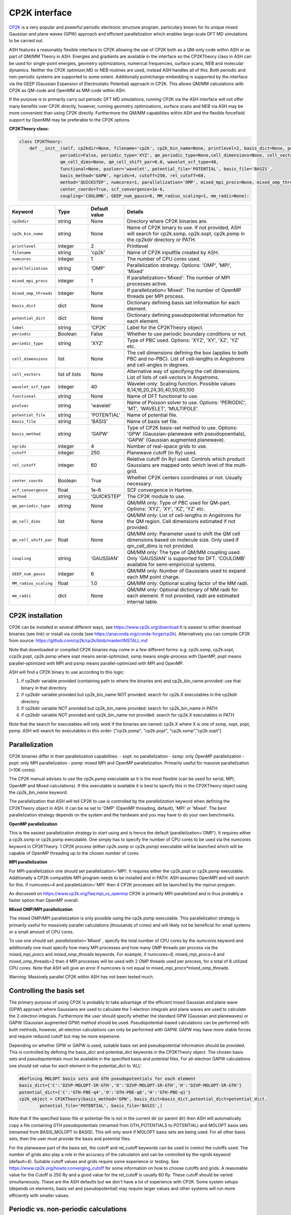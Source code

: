 CP2K interface
======================================

`CP2K <https://www.cp2k.org>`_  is a very popular and powerful periodic electronic structure program, particulary known for its unique mixed
Gaussian and plane waves (GPW) approach and efficient parallelization which enables large-scale DFT MD simulations to be carried out.

ASH features a reasonably flexible interface to CP2K allowing the use of CP2K both as a QM-only code within ASH or as part of QM/MM Theory in ASH.
Energies and gradients are available in the interface so the CP2KTheory class in ASH can be used for single-point energies, geometry optimizations, 
numerical frequencies, surface scans, NEB and molecular dynamics. Neither the CP2K optimizer,MD or NEB routines are used, instead ASH handles all of this.
Both periodic and non-periodic systems are supported to some extent.
Additionally pointcharge-embedding is supported by the interface via the GEEP (Gaussian Expansion of Electrostatic Potential) approach in CP2K. 
This allows QM/MM calculations with CP2K as QM-code and OpenMM as MM-code within ASH.

If the purpose is to primarily carry out periodic DFT MD simulations, running CP2K via the ASH interface will not offer many benefits over CP2K directly, 
however, running geometry optimizations, surface scans and NEB via ASH may be more convenient than using CP2K directly.
Furthermore the QM/MM capabilities within ASH and the flexible forcefield support by OpenMM may be preferable to the CP2K options.

**CP2KTheory class:**

.. code-block:: python
    
    class CP2KTheory:
        def __init__(self, cp2kdir=None, filename='cp2k', cp2k_bin_name=None, printlevel=2, basis_dict=None, potential_dict=None, label="CP2K",
                    periodic=False, periodic_type='XYZ', qm_periodic_type=None,cell_dimensions=None, cell_vectors=None,
                    qm_cell_dims=None, qm_cell_shift_par=6.0, wavelet_scf_type=40,
                    functional=None, psolver='wavelet', potential_file='POTENTIAL', basis_file='BASIS',
                    basis_method='GAPW', ngrids=4, cutoff=250, rel_cutoff=60,
                    method='QUICKSTEP', numcores=1, parallelization='OMP', mixed_mpi_procs=None, mixed_omp_threads=None,
                    center_coords=True, scf_convergence=1e-6,
                    coupling='COULOMB', GEEP_num_gauss=6, MM_radius_scaling=1, mm_radii=None):

.. list-table::
   :widths: 15 15 15 60
   :header-rows: 1

   * - Keyword
     - Type
     - Default value
     - Details
   * - ``cp2kdir``
     - string
     - None
     - Directory where CP2K binaries are.
   * - ``cp2k_bin_name``
     - string
     - None
     - Name of CP2K binary to use. If not provided, ASH will search for cp2k.ssmp, cp2k.sopt, cp2k.psmp in the cp2kdir directory or PATH.
   * - ``printlevel``
     - integer
     - 2
     - Printlevel
   * - ``filename``
     - string
     - 'cp2k'
     - Name of CP2K inputfile created by ASH. 
   * - ``numcores``
     - integer
     - 1
     - The number of CPU cores used.
   * - ``parallelization``
     - string
     - 'OMP'
     - Parallelization strategy. Options: 'OMP', 'MPI', 'Mixed'
   * - ``mixed_mpi_procs``
     - integer
     - 1
     - If parallelization='Mixed':  The number of MPI processes active.
   * - ``mixed_omp_threads``
     - integer
     - None
     - If parallelization='Mixed':  The number of OpenMP threads per MPI process.
   * - ``basis_dict``
     - dict
     - None
     - Dictionary defining basis set information for each element.
   * - ``potential_dict``
     - dict
     - None
     - Dictionary defining pseudopotential information for each element.
   * - ``label``
     - string
     - 'CP2K'
     - Label for the CP2KTheory object.
   * - ``periodic``
     - Boolean
     - False
     - Whether to use periodic boundary conditions or not.
   * - ``periodic_type``
     - string
     - 'XYZ'
     - Type of PBC used. Options: 'XYZ', 'XY', 'XZ', 'YZ' etc.
   * - ``cell_dimensions``
     - list
     - None
     - The cell dimensions defining the box (applies to both PBC and no-PBC). List of cell-lengths in Angstroms and cell-angles in degrees.
   * - ``cell_vectors``
     - list of lists
     - None
     - Alternative way of specifying the cell dimensions. List of lists of cell-vectors in Angstroms.
   * - ``wavelet_scf_type``
     - integer
     - 40
     - Wavelet-only: Scaling function. Possible values: 8,14,16,20,24,30,40,50,60,100
   * - ``functional``
     - string
     - None
     - Name of DFT functional to use.
   * - ``psolver``
     - string
     - 'wavelet'
     - Name of Poisson solver to use. Options: 'PERIODIC', 'MT', 'WAVELET', 'MULTIPOLE'.
   * - ``potential_file``
     - string
     - 'POTENTIAL'
     - Name of potential file.
   * - ``basis_file``
     - string
     - 'BASIS'
     - Name of basis set file.
   * - ``basis_method``
     - string
     - 'GAPW'
     - Type of CP2K basis-set method to use. Options: 'GPW' (Gaussian-planewave with pseudopoentials), 'GAPW' (Gaussian augmented planewave). 
   * - ``ngrids``
     - integer
     - 4
     - Number of real-space grids to use.
   * - ``cutoff``
     - integer
     - 250
     - Planewave cutoff (in Ry) used.
   * - ``rel_cutoff``
     - integer
     - 60
     - Relative cutoff (in Ry) used. Controls which product Gaussians are mapped onto which level of the multi-grid.
   * - ``center_coords``
     - Boolean
     - True
     - Whether CP2K centers coordinates or not. Usually necessary.
   * - ``scf_convergence``
     - float
     - 1e-6
     - SCF convergence in Hartree.
   * - ``method``
     - string
     - 'QUICKSTEP'
     - The CP2K module to use.
   * - ``qm_periodic_type``
     - string
     - None
     - QM/MM only: Type of PBC used for QM-part. Options: 'XYZ', 'XY', 'XZ', 'YZ' etc.
   * - ``qm_cell_dims``
     - list
     - None
     - QM/MM only: List of cell-lengths in Angstroms for the QM region. Cell dimensions estimated if not provided.
   * - ``qm_cell_shift_par``
     - float
     - None
     - QM/MM only: Parameter used to shift the QM cell dimensions based on molecule size. Only used if qm_cell_dims is not provided.
   * - ``coupling``
     - string
     - 'GAUSSIAN'
     - QM/MM only: The type of QM/MM coupling used. Only 'GAUSSIAN' is supported for DFT. 'COULOMB' available for semi-empiricical systems.
   * - ``GEEP_num_gauss``
     - integer
     - 6
     - QM/MM only: Number of Gaussians used to expand each MM point charge.
   * - ``MM_radius_scaling``
     - float
     - 1.0
     - QM/MM only: Optional scaling factor of the MM radii.
   * - ``mm_radii``
     - dict
     - None
     - QM/MM only: Optional dictionary of MM radii for each element. If not provided, radii are estimated internal table.



################################################################################
CP2K installation
################################################################################

CP2K can be installed in several different ways, see https://www.cp2k.org/download
It is easiest to either download binaries (see link) or install via conda (see https://anaconda.org/conda-forge/cp2k).
Alternatively you can compile CP2K from source: https://github.com/cp2k/cp2k/blob/master/INSTALL.md

Note that downloaded or compiled CP2K binaries may come in a few different forms: e.g. cp2k.ssmp, cp2k.sopt, ccp2k.popt, cp2k.psmp 
where sopt means serial-optimized, ssmp means single-process with OpenMP, 
popt means parallel-optimized with MPI and psmp means parallel-optimized with MPI and OpenMP.

ASH will find a CP2K binary to use according to this logic:

1. if cp2kdir variable provided (containing path to where the binaries are) and cp2k_bin_name provided: use that binary in that directory
2. if cp2kdir variable provided but cp2k_bin_name NOT provided: search for cp2k.X executables in the cp2kdir directory
3. if cp2kdir variable NOT provided but cp2k_bin_name provided: search for cp2k_bin_name in PATH
4. if cp2kdir variable NOT provided and cp2k_bin_name not provided: search for cp2k.X executables in PATH

Note that the search for executables will only work if the binaries are named: cp2k.X where X is one of ssmp, sopt, popt, psmp.
ASH will search for executables in this order: ["cp2k.psmp", "cp2k.popt", "cp2k.ssmp","cp2k.sopt"]


################################################################################
Parallelization
################################################################################

CP2K binaries differ in their parallelization capabilities:
- sopt: no parallelization
- ssmp: only OpenMP parallelization
- popt: only MPI parallelization
- psmp: mixed MPI and OpenMP parallelization. Primarily useful for massive parallelization (>10K cores). 

The CP2K manual advises to use the cp2k.psmp executable as it is the most flexible (can be used for serial, MPI, OpenMP and Mixed calculations).
If this executable is available it is best to specify this in the CP2KTheory object using the *cp2k_bin_name* keyword.

The parallelization that ASH will tell CP2K to use is controlled by the *parallelization* keyword when defining the CP2KTheory object in ASH.
It can be se set to 'OMP' (OpenMP threading, default), 'MPI' or 'Mixed'. The best parallelization strategy depends on the system and the hardware
and you may have to do your own benchmarks.

**OpenMP parallelization**

This is the easiest parallelization strategy to start using and is hence the default (parallelization='OMP'). 
It requires either a cp2k.ssmp or cp2k.psmp executable. One simply has to specify the number of CPU cores to be used via the *numcores* keyword in CP2KTheory.
1 CP2K process (either cp2k.ssmp or cp2k.psmp) executable will be launched which will be capable of OpenMP threading up to the chosen number of cores.

**MPI parallelization**

For MPI-parallelization one should set parallelization='MPI'. It requires either the cp2k.popt or cp2k.psmp executable.
Additionally a CP2K-compatible MPI program needs to be installed and in PATH. ASH assumes OpenMPI and will search for this.
If numcores=4 and parallelization='MPI' then 4 CP2K processes will be launched by the mpirun program.

As discussed on https://www.cp2k.org/faq:mpi_vs_openmp CP2K is primarily MPI-parallelized and is thus probably a faster option than OpenMP overall.

**Mixed OMP/MPI parallelization**

The mixed OMP/MPI parallelization is only possible using the cp2k.psmp executable.
This parallelization strategy is primarily useful for massively parallel calculations (thousands of cores) and will likely not be 
beneficial for small systems or a small amount of CPU cores.

To use one should set: *parallelization='Mixed'* , specify the total number of CPU cores by the *numcores* keyword and additionally one must 
specify how many MPI processes and how many OMP threads per process via the *mixed_mpi_procs* and *mixed_omp_threads* keywords.
For example, if numcores=8, mixed_mpi_procs=4 and mixed_omp_threads=2 then 4 MPI processes will be used with 2 OMP threads used per process, for a total of 8 utilized CPU cores.
Note that ASH will give an error if numcores is not equal to mixed_mpi_procs*mixed_omp_threads.

Warning: Massively parallel CP2K within ASH has not been tested much.


################################################################################
Controlling the basis set
################################################################################

The primary purpose of using CP2K is probably to take advantage of the efficient mixed Gaussian and plane wave (GPW) approach where Gaussians are used to calculate
the 1-electron integrals and plane waves are used to calculate the 2-electron integrals.
Furthermore the user should specify whether the standard GPW (Gaussian and planewaves) or GAPW (Gaussian augmented GPW) method should be used.
Pseudopotential-based calculations can be performed with both methods, however, all-electron calculations can only be performed with GAPW.
GAPW may have more stable forces and require reduced cutoff but may be more expensive.

Depending on whether GPW or GAPW is used, suitable basis set and pseudopotential information should be provided.
This is controlled by defining the basis_dict and potential_dict keywords in the CP2KTheory object.
The chosen basis sets and pseudopotentials must be available in the specified basis and potential files.
For all-electron GAPW calculations one should set value for each element in the potential_dict to 'ALL'.

.. code-block:: python

    
    #Defining MOLOPT basis sets and GTH pseudopotentials for each element
    basis_dict={'C':'DZVP-MOLOPT-SR-GTH','O':'DZVP-MOLOPT-SR-GTH','H':'DZVP-MOLOPT-SR-GTH'}
    potential_dict={'C':'GTH-PBE-q4','O':'GTH-PBE-q6','H':'GTH-PBE-q1'}
    cp2k_object = CP2KTheory(basis_method='GPW', basis_dict=basis_dict,potential_dict=potential_dict, 
            potential_file='POTENTIAL', basis_file='BASIS',)

Note that if the specified basis-file or potential-file is not in the current dir (or parent dir) then ASH will automatically
copy a file containing GTH pseudopotentials (renamed from GTH_POTENTIALS to POTENTIAL) and MOLOPT basis sets (renamed from BASIS_MOLOPT to BASIS).
This will only work if MOLOPT basis sets are being used. For all other basis sets, then the user must provide the basis and potential files.

For the planewave part of the basis set, the cutoff and rel_cutoff keywords can be used to control the cutoffs used.
The number of grids also play a role in the accuracy of the calculation and can be controlled by the ngrids keyword (default=4).
Suitable cutoff values and grids require some experience or testing.
See https://www.cp2k.org/howto:converging_cutoff for some information on how to choose cutoffs and grids.
A reasonable value for the Cutoff is 250 Ry and a good value for the rel_cutoff is usually 60 Ry. These cutoff should be varied simultaneously.
These are the ASH defaults but we don't have a lot of experience with CP2K. 
Some system setups (depends on elements, basis set and pseudopotential) may require larger values and other systems will run more efficiently with smaller values.


################################################################################
Periodic vs. non-periodic calculations
################################################################################

CP2K is a code first and foremost developed for the purpose of periodic calculations. 
It is nonetheless possible to perform non-periodic calculations and this is probably preferable for calculations on molecules in vacuum (to avoid PBC artifacts) 
and may also be beneficial for some QM/MM applications within ASH.

Regardless of whether the system is periodic or not, the system cell needs to be specified.
The *cell_dimensions* (e.g. *cell_dimensions=[10.0,10.0,10.0,90.0,90.0,90.0]* or *cell_vectors* (*cell_vectors=[[10.0,0.0,0.0],[0.0,10.0,0.0],[0.0,0.0,10.0]]*) keywords 
should be used to define the box size. For non-periodic calculations this is necessary as the basis set and solver are based on the box dimensions.
However, if cell information is not provided, then by default a cell size will be automatically estimated (by ASH) based on the molecule size and the *qm_cell_shift_par* parameter 
will extend the box by an additional amount (6.0 Angstrom by default).

**Non-periodic calculations**

For non-periodic calculations, the CP2KTheory object should be defined with *periodic=False*, this is the default.
The cell should be specified as described above. Poisson solver should also be specified with the psolver keyword. 
The default is 'wavelet' which is probably the most efficient for non-periodic calculations. The accuracy of the solver can be controlled by the wavelet_scf_type keyword (see `CP2K-manual-wavelet <https://manual.cp2k.org/trunk/CP2K_INPUT/FORCE_EVAL/DFT/POISSON/WAVELET.html>`_ ).
Another Poisson solver option is 'MT' (`CP2K-manual-MT <https://manual.cp2k.org/trunk/CP2K_INPUT/FORCE_EVAL/DFT/POISSON/MT.html>`_ ).
In the case of the MT solver the cell should be at least 2 as large as the charge density (i.e. the molecule). The cell can be smaller for the wavelet solver.

**Periodic calculations**

For periodic calculations, the CP2KTheory object should be defined with *periodic=True*. The *periodic_type* is by default 'XYZ' (i.e. PBC in all directions).
The cell size should be specified as described above.
Poisson solver options are : 'PERIODIC', 'WAVELET', 'MULTIPOLE' or 'IMPLICIT'. The PERIODIC solver is recommended (only available for full 3D periodicity).



################################################################################
QM/MM
################################################################################

QM/MM calculations are possible in the ASH interface to CP2K. 
Unlike most other QM-codes, however, regular electrostatic embedding is not available for DFT-methods in CP2K so instead we use the 
GEEP (Gaussian Expansion of Electrostatic Potential) approach available in CP2K. This approach expands the MM pointcharges as Gaussians.
The GEEP approach is overall an improvement over traditional electrostatic embedding as it should prevent charge-leakage onto MM atoms (electron spill-out effect).
The GEEP approach, however, requires definition of radii on the MM-atoms which control the width of the Gaussians used to expand the MM pointcharges.

To use CP2K as QM-code in an ASH QM/MM calculation one needs be aware of a few things:

- The cell size must be specified (either *cell_dimension* or *cell_vectors*) but counterintuitively it needs to be specified for the whole system (QM+MM) and not just the QM-part as CP2K needs this information.
- Additionally the QM-cell size should be specified (where the electrons and basis sets are) and this should be a box encompassing the whole QM-region (slightly larger).
  The *qm_cell_dims* keyword can be used to specify this or alternatively ASH can also estimate the QM-cell size based on the QM-region size and the *qm_cell_shift_par* extension parameter (default 6).
  If the Poisson solver is wavelet, the QM-cell needs to be cubic (automatically done if the QM-cell size is estimated from the QM-region).
- A QM/MM job with CP2K in ASH can either be periodic or non-periodic. For non-periodic calculations it is recommended to use the wavelet Poisson solver.
- For periodic QM/MM calculations, one should typically set: *periodic=True* and *psolver='PERIODIC'*


One then should specify the QM/MM electrostatic coupling. For DFT only the Gaussian-based GEEP approach is available (*coupling='GAUSSIAN'*) while *coupling='COULOMB'* is available for semi-empirical systems.
GEEP can only be used with the wavelet or periodic Poisson solver (not 'MT')
The number of Gaussians used to expand each MM-center is controlled by the *GEEP_num_gauss keyword* (default=6). 
The width of the Gaussians depends on the defined MM-radius for each MM site which should vary according to the element. 
Element information of the MM-region is automatically passed onto CP2K and default MM-radii will be used:

.. code-block:: python

    #Element radii in Angstrom (will be converted to Bohrs by CP2K)
    element_radii_for_cp2k = {'H':0.44,'He':0.44,'Li':0.6,'Be':0.6,'B':0.78,'C':0.78,'N':0.78,'O':0.78,'F':0.78,'Ne':0.78,
                        'Na':1.58,'Mg':1.58,'Al':1.67,'Si':1.67,'P':1.67,'S':1.67,'Cl':1.67,'Ar':1.67,
                        'K':1.52,'Ca':1.6,'Sc':1.6,'Ti':1.6,'V':1.6,'Cr':1.6,'Mn':1.6,'Fe':1.6,'Co':1.6,
                        'Ni':1.6,'Cu':1.6,'Zn':1.6,'Br':1.6, 'Mo':1.7}

If the user wants to use different MM radii for each element, then this can be specified with the *mm_radii* keyword which should point to a dictionary containing radii
for each element present in the system. It is also possible to use the *MM_radius_scaling* keyword to scale the radii by a factor (default=1.0).

ASH handles the creation of linkatoms and charge-shifting at a QM-MM boundary and this information is provided to CP2K as a modified XYZ-file.
It is unclear whether the automatic dipole-correction (addition of charges to maintain dipole), commonly employed in charge-shifted electrostatic embedding QM/MM is useful when combined
with the GEEP procedure of CP2K. It is thus possible to turn it off with the *dipole_correction* keyword in the QMMMTheory object.


################################################################################
Examples
################################################################################

In the examples below it is assumed that the CP2K binaries are already in PATH (no need to use cp2kdir)

**Minimal non-periodic geometry optimization of MeOH in vacuum:**

.. code-block:: python

    from ash import *

    numcores=2
    frag = Fragment(xyzfile="MeOH.xyz",charge=0, mult=1)

    #Basis set and pseudopotential information per element
    basis_dict={'C':'DZVP-MOLOPT-SR-GTH','O':'DZVP-MOLOPT-SR-GTH','H':'DZVP-MOLOPT-SR-GTH'}
    potential_dict={'C':'GTH-PBE-q4','O':'GTH-PBE-q6','H':'GTH-PBE-q1'}

    #Minimal CP2KTheory definition: no periodicity, psolver=wavelet by default, basis_method='GAPW', cutoff=250,rel_cutoff=60
    #Cell dimensions are estimated from molecule size
    qm = CP2KTheory(cp2k_bin_name="cp2k.ssmp",basis_dict=basis_dict,potential_dict=potential_dict,functional='PBE',numcores=numcores)
    #Geometry optimization
    Optimizer(theory=qm, fragment=frag)

**Periodic geometry optimization of MeOH in vacuum:**

.. code-block:: python

    from ash import *

    numcores=2
    frag = Fragment(xyzfile="MeOH.xyz",charge=0, mult=1)

    #Basis set and pseudopotential information per element
    basis_dict={'C':'DZVP-MOLOPT-SR-GTH','O':'DZVP-MOLOPT-SR-GTH','H':'DZVP-MOLOPT-SR-GTH'}
    potential_dict={'C':'GTH-PBE-q4','O':'GTH-PBE-q6','H':'GTH-PBE-q1'}

    #Periodic CP2KTheory definition with specified cell dimensions
    qm = CP2KTheory(cp2k_bin_name="cp2k.ssmp",basis_dict=basis_dict,potential_dict=potential_dict,functional='PBE',numcores=numcores,
                    periodic=True,cell_dimensions=[10,10,10,90,90,90], psolver='periodic',basis_method='GPW', ngrids=4, cutoff=450, rel_cutoff=50)
    #Geometry optimization
    Optimizer(theory=qm, fragment=frag)


**Non-periodic QM/MM geometry optimization and frequencies of a protein**

Here using the simple solvated lysozyme protein as a test system with a threonine sidechain in the QM-region.

.. code-block:: python

    from ash import *

    numcores=4

    #Defining path to dir containing forcefield files and coordinates
    forcefielddir="./"
    psffile=forcefielddir+"step3_pbcsetup.psf"
    topfile=forcefielddir+"top_all36_prot.rtf"
    prmfile=forcefielddir+"par_all36_prot.prm"
    xyzfile=forcefielddir+"coordinates.xyz"

    #Read coordinates from XYZ-file
    frag = Fragment(xyzfile=xyzfile)

    #Creating OpenMM object from CHARMM-files
    openmmobject = OpenMMTheory(psffile=psffile, CHARMMfiles=True, charmmtopfile=topfile,
        charmmprmfile=prmfile, periodic=True, charmm_periodic_cell_dimensions=[80.0, 80.0, 80.0, 90.0, 90.0, 90.0],
        autoconstraints=None, rigidwater=False)
    #CP2KTheory object
    basis_dict={'C':'DZVP-MOLOPT-SR-GTH','N':'DZVP-MOLOPT-SR-GTH','O':'DZVP-MOLOPT-SR-GTH','H':'DZVP-MOLOPT-SR-GTH'}
    potential_dict={'C':'GTH-PBE-q4','N':'GTH-PBE-q5', 'O':'GTH-PBE-q6','H':'GTH-PBE-q1'}
    functional='PBE'
    #cell_dimensions are for full system (slight expansion was necessary
    #QM-cell dimensions here defined manually
    qm = CP2KTheory(basis_dict=basis_dict,potential_dict=potential_dict,functional=functional, psolver='wavelet', coupling='GAUSS',
        periodic=False, cell_dimensions=[82.0, 82.0, 82.0, 90.0, 90.0, 90.0], qm_cell_dims=[12.0,12.0,12.0], numcores=numcores)

    #act and qmatoms lists. Defines QM-region (atoms described by QM) and Active-region (atoms allowed to move)
    #IMPORTANT: atom indices begin at 0.
    #Here selecting the side-chain of a threonine residue
    qmatoms = [569,570,571,572,573,574,575,576]
    actatoms = qmatoms

    # Create QM/MM OBJECT by combining QM and MM objects above. Dipole-correction turned off.
    qmmmobject = QMMMTheory(qm_theory=qm, mm_theory=openmmobject, printlevel=2, dipole_correction=False,
                            fragment=frag, embedding="Elstat", qmatoms=qmatoms, qm_charge=0, qm_mult=1)

    #Run geometry optimization using geomeTRIC optimizer and HDLC coordinates. Using QM-region as active-region.
    Optimizer(theory=qmmmobject, fragment=frag, ActiveRegion=True, actatoms=actatoms,
                        maxiter=200, coordsystem='hdlc', charge=0,mult=1)

    #Partial numerical Hessian calculation
    NumFreq(theory=qmmmobject, fragment=frag, hessatoms=actatoms)

**Periodic QM/MM MD simulation of a protein**